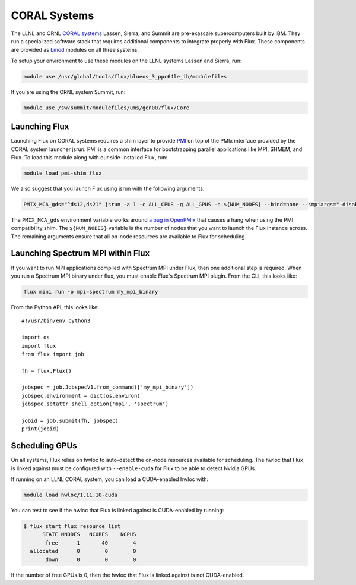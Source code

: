 .. _coral:

==============
CORAL Systems
==============

The LLNL and ORNL `CORAL systems <https://asc.llnl.gov/CORAL/>`_
Lassen, Sierra, and Summit are pre-exascale supercomputers built by IBM.  They
run a specialized software stack that requires additional components to
integrate properly with Flux.  These components are provided as `Lmod
<https://lmod.readthedocs.io/en/latest/>`_ modules on all three systems.

To setup your environment to use these modules on the LLNL systems Lassen and
Sierra, run:

.. code-block:: sh

  module use /usr/global/tools/flux/blueos_3_ppc64le_ib/modulefiles

If you are using the ORNL system Summit, run:

.. code-block:: sh

  module use /sw/summit/modulefiles/ums/gen007flux/Core

------------------
Launching Flux
------------------

Launching Flux on CORAL systems requires a shim layer to provide `PMI
<https://www.mcs.anl.gov/papers/P1760.pdf>`_ on top of the PMIx interface
provided by the CORAL system launcher jsrun.  PMI is a common interface
for bootstrapping parallel applications like MPI, SHMEM, and Flux.  To load this
module along with our side-installed Flux, run:

.. code-block:: sh

  module load pmi-shim flux

We also suggest that you launch Flux using jsrun with the following arguments:

.. code-block:: sh

  PMIX_MCA_gds="^ds12,ds21" jsrun -a 1 -c ALL_CPUS -g ALL_GPUS -n ${NUM_NODES} --bind=none --smpiargs="-disable_gpu_hooks" flux start

The ``PMIX_MCA_gds`` environment variable works around `a bug in OpenPMIx
<https://github.com/openpmix/openpmix/issues/1396>`_ that causes a hang when
using the PMI compatibility shim.  The ``${NUM_NODES}`` variable is the number of
nodes that you want to launch the Flux instance across. The remaining arguments
ensure that all on-node resources are available to Flux for scheduling.

.. _coral_spectrum_mpi:

----------------------------------
Launching Spectrum MPI within Flux
----------------------------------

If you want to run MPI applications compiled with Spectrum MPI under Flux, then
one additional step is required.  When you run a Spectrum MPI binary under flux,
you must enable Flux's Spectrum MPI plugin.  From the CLI, this looks like:

.. code-block:: sh

  flux mini run -o mpi=spectrum my_mpi_binary

From the Python API, this looks like::

  #!/usr/bin/env python3

  import os
  import flux
  from flux import job

  fh = flux.Flux()

  jobspec = job.JobspecV1.from_command(['my_mpi_binary'])
  jobspec.environment = dict(os.environ)
  jobspec.setattr_shell_option('mpi', 'spectrum')

  jobid = job.submit(fh, jobspec)
  print(jobid)

---------------
Scheduling GPUs
---------------

On all systems, Flux relies on hwloc to auto-detect the on-node resources
available for scheduling.  The hwloc that Flux is linked against must be
configured with ``--enable-cuda`` for Flux to be able to detect Nvidia GPUs.

If running on an LLNL CORAL system, you can load a CUDA-enabled hwloc with:

.. code-block:: sh

  module load hwloc/1.11.10-cuda

You can test to see if the hwloc that Flux is linked against is CUDA-enabled by
running:

.. code-block:: terminal

  $ flux start flux resource list
        STATE NNODES   NCORES    NGPUS
         free      1       40        4
    allocated      0        0        0
         down      0        0        0

If the number of free GPUs is 0, then the hwloc that Flux is linked against is
not CUDA-enabled.
